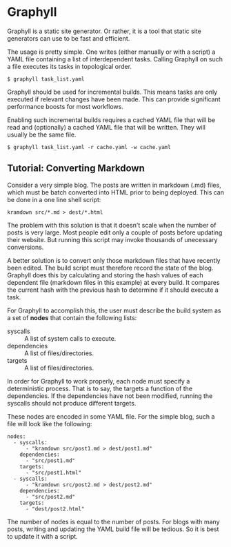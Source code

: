 * Graphyll

Graphyll is a static site generator. Or rather, it is a tool that static
site generators can use to be fast and efficient.

The usage is pretty simple. One writes (either manually or with a
script) a YAML file containing a list of interdependent tasks. Calling
Graphyll on such a file executes its tasks in topological order.

#+BEGIN_SRC
$ graphyll task_list.yaml
#+END_SRC

Graphyll should be used for incremental builds. This means tasks are
only executed if relevant changes have been made. This can provide
significant performance boosts for most workflows.

Enabling such incremental builds requires a cached YAML file that will
be read and (optionally) a cached YAML file that will be written. They
will usually be the same file.

#+BEGIN_SRC
$ graphyll task_list.yaml -r cache.yaml -w cache.yaml
#+END_SRC

** Tutorial: Converting Markdown

Consider a very simple blog. The posts are written in markdown (.md)
files, which must be batch converted into HTML prior to being deployed.
This can be done in a one line shell script:

#+BEGIN_SRC
kramdown src/*.md > dest/*.html
#+END_SRC

The problem with this solution is that it doesn't scale when the number
of posts is very large. Most people edit only a couple of posts before
updating their website. But running this script may invoke thousands of
unecessary conversions.

A better solution is to convert only those markdown files that have
recently been edited. The build script must therefore record the state
of the blog. Graphyll does this by calculating and storing the hash
values of each dependent file (markdown files in this example) at every
build. It compares the current hash with the previous hash to determine
if it should execute a task.

For Graphyll to accomplish this, the user must describe the build system
as a set of *nodes* that contain the following lists:

+ syscalls :: A list of system calls to execute.
+ dependencies :: A list of files/directories.
+ targets :: A list of files/directories.

In order for Graphyll to work properly, each node must specify a
deterministic process. That is to say, the targets a function of
the dependencies. If the dependencies have not been modified, running
the syscalls should not produce different targets.

These nodes are encoded in some YAML file. For the simple blog, such
a file will look like the following:

#+BEGIN_SRC
nodes:
  - syscalls: 
      - "kramdown src/post1.md > dest/post1.md"
    dependencies:
      - "src/post1.md"
    targets:
      - "src/post1.html"
  - syscalls:
      - "kramdown src/post2.md > dest/post2.md"
    dependencies:
      - "src/post2.md"
    targets:
      - "dest/post2.html"
#+END_SRC

The number of nodes is equal to the number of posts. For blogs with many
posts, writing and updating the YAML build file will be tedious. So it is
best to update it with a script.
